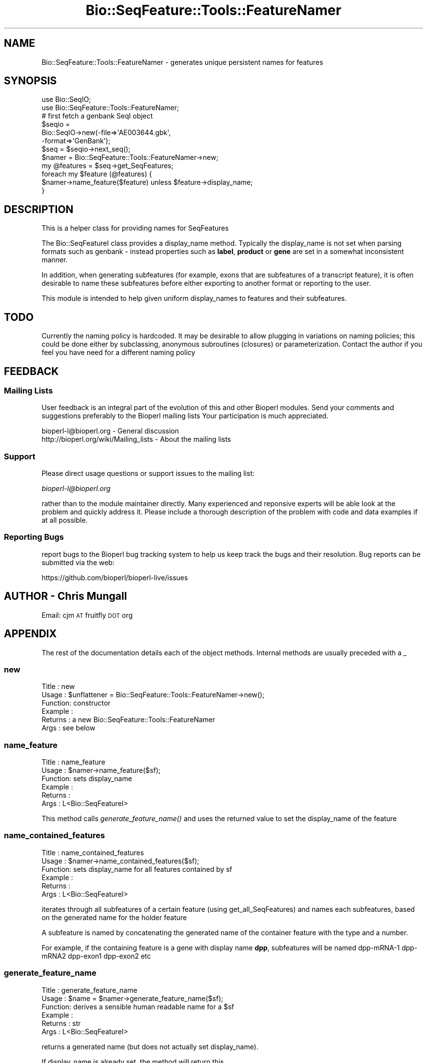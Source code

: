 .\" Automatically generated by Pod::Man 2.22 (Pod::Simple 3.13)
.\"
.\" Standard preamble:
.\" ========================================================================
.de Sp \" Vertical space (when we can't use .PP)
.if t .sp .5v
.if n .sp
..
.de Vb \" Begin verbatim text
.ft CW
.nf
.ne \\$1
..
.de Ve \" End verbatim text
.ft R
.fi
..
.\" Set up some character translations and predefined strings.  \*(-- will
.\" give an unbreakable dash, \*(PI will give pi, \*(L" will give a left
.\" double quote, and \*(R" will give a right double quote.  \*(C+ will
.\" give a nicer C++.  Capital omega is used to do unbreakable dashes and
.\" therefore won't be available.  \*(C` and \*(C' expand to `' in nroff,
.\" nothing in troff, for use with C<>.
.tr \(*W-
.ds C+ C\v'-.1v'\h'-1p'\s-2+\h'-1p'+\s0\v'.1v'\h'-1p'
.ie n \{\
.    ds -- \(*W-
.    ds PI pi
.    if (\n(.H=4u)&(1m=24u) .ds -- \(*W\h'-12u'\(*W\h'-12u'-\" diablo 10 pitch
.    if (\n(.H=4u)&(1m=20u) .ds -- \(*W\h'-12u'\(*W\h'-8u'-\"  diablo 12 pitch
.    ds L" ""
.    ds R" ""
.    ds C` ""
.    ds C' ""
'br\}
.el\{\
.    ds -- \|\(em\|
.    ds PI \(*p
.    ds L" ``
.    ds R" ''
'br\}
.\"
.\" Escape single quotes in literal strings from groff's Unicode transform.
.ie \n(.g .ds Aq \(aq
.el       .ds Aq '
.\"
.\" If the F register is turned on, we'll generate index entries on stderr for
.\" titles (.TH), headers (.SH), subsections (.SS), items (.Ip), and index
.\" entries marked with X<> in POD.  Of course, you'll have to process the
.\" output yourself in some meaningful fashion.
.ie \nF \{\
.    de IX
.    tm Index:\\$1\t\\n%\t"\\$2"
..
.    nr % 0
.    rr F
.\}
.el \{\
.    de IX
..
.\}
.\"
.\" Accent mark definitions (@(#)ms.acc 1.5 88/02/08 SMI; from UCB 4.2).
.\" Fear.  Run.  Save yourself.  No user-serviceable parts.
.    \" fudge factors for nroff and troff
.if n \{\
.    ds #H 0
.    ds #V .8m
.    ds #F .3m
.    ds #[ \f1
.    ds #] \fP
.\}
.if t \{\
.    ds #H ((1u-(\\\\n(.fu%2u))*.13m)
.    ds #V .6m
.    ds #F 0
.    ds #[ \&
.    ds #] \&
.\}
.    \" simple accents for nroff and troff
.if n \{\
.    ds ' \&
.    ds ` \&
.    ds ^ \&
.    ds , \&
.    ds ~ ~
.    ds /
.\}
.if t \{\
.    ds ' \\k:\h'-(\\n(.wu*8/10-\*(#H)'\'\h"|\\n:u"
.    ds ` \\k:\h'-(\\n(.wu*8/10-\*(#H)'\`\h'|\\n:u'
.    ds ^ \\k:\h'-(\\n(.wu*10/11-\*(#H)'^\h'|\\n:u'
.    ds , \\k:\h'-(\\n(.wu*8/10)',\h'|\\n:u'
.    ds ~ \\k:\h'-(\\n(.wu-\*(#H-.1m)'~\h'|\\n:u'
.    ds / \\k:\h'-(\\n(.wu*8/10-\*(#H)'\z\(sl\h'|\\n:u'
.\}
.    \" troff and (daisy-wheel) nroff accents
.ds : \\k:\h'-(\\n(.wu*8/10-\*(#H+.1m+\*(#F)'\v'-\*(#V'\z.\h'.2m+\*(#F'.\h'|\\n:u'\v'\*(#V'
.ds 8 \h'\*(#H'\(*b\h'-\*(#H'
.ds o \\k:\h'-(\\n(.wu+\w'\(de'u-\*(#H)/2u'\v'-.3n'\*(#[\z\(de\v'.3n'\h'|\\n:u'\*(#]
.ds d- \h'\*(#H'\(pd\h'-\w'~'u'\v'-.25m'\f2\(hy\fP\v'.25m'\h'-\*(#H'
.ds D- D\\k:\h'-\w'D'u'\v'-.11m'\z\(hy\v'.11m'\h'|\\n:u'
.ds th \*(#[\v'.3m'\s+1I\s-1\v'-.3m'\h'-(\w'I'u*2/3)'\s-1o\s+1\*(#]
.ds Th \*(#[\s+2I\s-2\h'-\w'I'u*3/5'\v'-.3m'o\v'.3m'\*(#]
.ds ae a\h'-(\w'a'u*4/10)'e
.ds Ae A\h'-(\w'A'u*4/10)'E
.    \" corrections for vroff
.if v .ds ~ \\k:\h'-(\\n(.wu*9/10-\*(#H)'\s-2\u~\d\s+2\h'|\\n:u'
.if v .ds ^ \\k:\h'-(\\n(.wu*10/11-\*(#H)'\v'-.4m'^\v'.4m'\h'|\\n:u'
.    \" for low resolution devices (crt and lpr)
.if \n(.H>23 .if \n(.V>19 \
\{\
.    ds : e
.    ds 8 ss
.    ds o a
.    ds d- d\h'-1'\(ga
.    ds D- D\h'-1'\(hy
.    ds th \o'bp'
.    ds Th \o'LP'
.    ds ae ae
.    ds Ae AE
.\}
.rm #[ #] #H #V #F C
.\" ========================================================================
.\"
.IX Title "Bio::SeqFeature::Tools::FeatureNamer 3"
.TH Bio::SeqFeature::Tools::FeatureNamer 3 "2016-05-27" "perl v5.10.1" "User Contributed Perl Documentation"
.\" For nroff, turn off justification.  Always turn off hyphenation; it makes
.\" way too many mistakes in technical documents.
.if n .ad l
.nh
.SH "NAME"
Bio::SeqFeature::Tools::FeatureNamer \- generates unique persistent names for features
.SH "SYNOPSIS"
.IX Header "SYNOPSIS"
.Vb 2
\&  use Bio::SeqIO;
\&  use Bio::SeqFeature::Tools::FeatureNamer;
\&
\&  # first fetch a genbank SeqI object
\&  $seqio =
\&    Bio::SeqIO\->new(\-file=>\*(AqAE003644.gbk\*(Aq,
\&                    \-format=>\*(AqGenBank\*(Aq);
\&  $seq = $seqio\->next_seq();
\&
\&  $namer = Bio::SeqFeature::Tools::FeatureNamer\->new;
\&  my @features = $seq\->get_SeqFeatures;
\&  foreach my $feature (@features) {
\&    $namer\->name_feature($feature) unless $feature\->display_name;
\&  }
.Ve
.SH "DESCRIPTION"
.IX Header "DESCRIPTION"
This is a helper class for providing names for SeqFeatures
.PP
The Bio::SeqFeatureI class provides a display_name
method. Typically the display_name is not set when parsing formats
such as genbank \- instead properties such as \fBlabel\fR, \fBproduct\fR or
\&\fBgene\fR are set in a somewhat inconsistent manner.
.PP
In addition, when generating subfeatures (for example, exons that are
subfeatures of a transcript feature), it is often desirable to name
these subfeatures before either exporting to another format or
reporting to the user.
.PP
This module is intended to help given uniform display_names to
features and their subfeatures.
.SH "TODO"
.IX Header "TODO"
Currently the naming policy is hardcoded. It may be desirable to allow
plugging in variations on naming policies; this could be done either
by subclassing, anonymous subroutines (closures) or
parameterization. Contact the author if you feel you have need for a
different naming policy
.SH "FEEDBACK"
.IX Header "FEEDBACK"
.SS "Mailing Lists"
.IX Subsection "Mailing Lists"
User feedback is an integral part of the evolution of this and other
Bioperl modules. Send your comments and suggestions preferably to the
Bioperl mailing lists  Your participation is much appreciated.
.PP
.Vb 2
\&  bioperl\-l@bioperl.org                  \- General discussion
\&  http://bioperl.org/wiki/Mailing_lists  \- About the mailing lists
.Ve
.SS "Support"
.IX Subsection "Support"
Please direct usage questions or support issues to the mailing list:
.PP
\&\fIbioperl\-l@bioperl.org\fR
.PP
rather than to the module maintainer directly. Many experienced and 
reponsive experts will be able look at the problem and quickly 
address it. Please include a thorough description of the problem 
with code and data examples if at all possible.
.SS "Reporting Bugs"
.IX Subsection "Reporting Bugs"
report bugs to the Bioperl bug tracking system to help us keep track
the bugs and their resolution.  Bug reports can be submitted via the
web:
.PP
.Vb 1
\&  https://github.com/bioperl/bioperl\-live/issues
.Ve
.SH "AUTHOR \- Chris Mungall"
.IX Header "AUTHOR - Chris Mungall"
Email:  cjm \s-1AT\s0 fruitfly \s-1DOT\s0 org
.SH "APPENDIX"
.IX Header "APPENDIX"
The rest of the documentation details each of the object
methods. Internal methods are usually preceded with a _
.SS "new"
.IX Subsection "new"
.Vb 6
\& Title   : new
\& Usage   : $unflattener = Bio::SeqFeature::Tools::FeatureNamer\->new();
\& Function: constructor
\& Example : 
\& Returns : a new Bio::SeqFeature::Tools::FeatureNamer
\& Args    : see below
.Ve
.SS "name_feature"
.IX Subsection "name_feature"
.Vb 6
\& Title   : name_feature
\& Usage   : $namer\->name_feature($sf);
\& Function: sets display_name
\& Example :
\& Returns : 
\& Args    : L<Bio::SeqFeatureI>
.Ve
.PP
This method calls \fIgenerate_feature_name()\fR and uses the returned value
to set the display_name of the feature
.SS "name_contained_features"
.IX Subsection "name_contained_features"
.Vb 6
\& Title   : name_contained_features
\& Usage   : $namer\->name_contained_features($sf);
\& Function: sets display_name for all features contained by sf
\& Example :
\& Returns : 
\& Args    : L<Bio::SeqFeatureI>
.Ve
.PP
iterates through all subfeatures of a certain feature (using
get_all_SeqFeatures) and names each subfeatures, based on the
generated name for the holder feature
.PP
A subfeature is named by concatenating the generated name of the
container feature with the type and a number.
.PP
For example, if the containing feature is a gene with display name
\&\fBdpp\fR, subfeatures will be named dpp\-mRNA\-1 dpp\-mRNA2 dpp\-exon1
dpp\-exon2 etc
.SS "generate_feature_name"
.IX Subsection "generate_feature_name"
.Vb 6
\& Title   : generate_feature_name
\& Usage   : $name = $namer\->generate_feature_name($sf);
\& Function: derives a sensible human readable name for a $sf
\& Example :
\& Returns : str
\& Args    : L<Bio::SeqFeatureI>
.Ve
.PP
returns a generated name (but does not actually set display_name).
.PP
If display_name is already set, the method will return this
.PP
Otherwise, the name will depend on the property:
.IP "label" 4
.IX Item "label"
.PD 0
.IP "product" 4
.IX Item "product"
.IP "gene" 4
.IX Item "gene"
.IP "locus_tag" 4
.IX Item "locus_tag"
.PD
.PP
(in order of priority)
